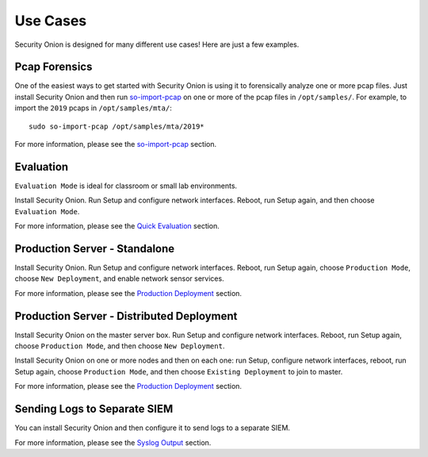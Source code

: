 Use Cases
=========

Security Onion is designed for many different use cases! Here are just a few examples.

Pcap Forensics
--------------

One of the easiest ways to get started with Security Onion is using it to forensically analyze one or more pcap files. Just install Security Onion and then run `so-import-pcap <so-import-pcap>`__ on one or more of the pcap files in ``/opt/samples/``.  For example, to import the ``2019`` pcaps in ``/opt/samples/mta/``:

::

  sudo so-import-pcap /opt/samples/mta/2019*

For more information, please see the `so-import-pcap <so-import-pcap>`__ section.

Evaluation
----------

``Evaluation Mode`` is ideal for classroom or small lab environments.  

Install Security Onion. Run Setup and configure network interfaces. Reboot, run Setup again, and then choose ``Evaluation Mode``.

For more information, please see the `Quick Evaluation <QuickISOImage>`__ section.

Production Server - Standalone
------------------------------

Install Security Onion. Run Setup and configure network interfaces.  Reboot, run Setup again, choose ``Production Mode``, choose ``New Deployment``, and enable network sensor services.

For more information, please see the `Production Deployment <ProductionDeployment>`__ section.

Production Server - Distributed Deployment
------------------------------------------

Install Security Onion on the master server box. Run Setup and configure network interfaces. Reboot, run Setup again, choose ``Production Mode``, and then choose ``New Deployment``.
 
Install Security Onion on one or more nodes and then on each one: run Setup, configure network interfaces, reboot, run Setup again, choose ``Production Mode``, and then choose ``Existing Deployment`` to join to master.

For more information, please see the `Production Deployment <ProductionDeployment>`__ section.

Sending Logs to Separate SIEM
-----------------------------

You can install Security Onion and then configure it to send logs to a separate SIEM.

For more information, please see the `Syslog Output <syslog-output>`__ section.

